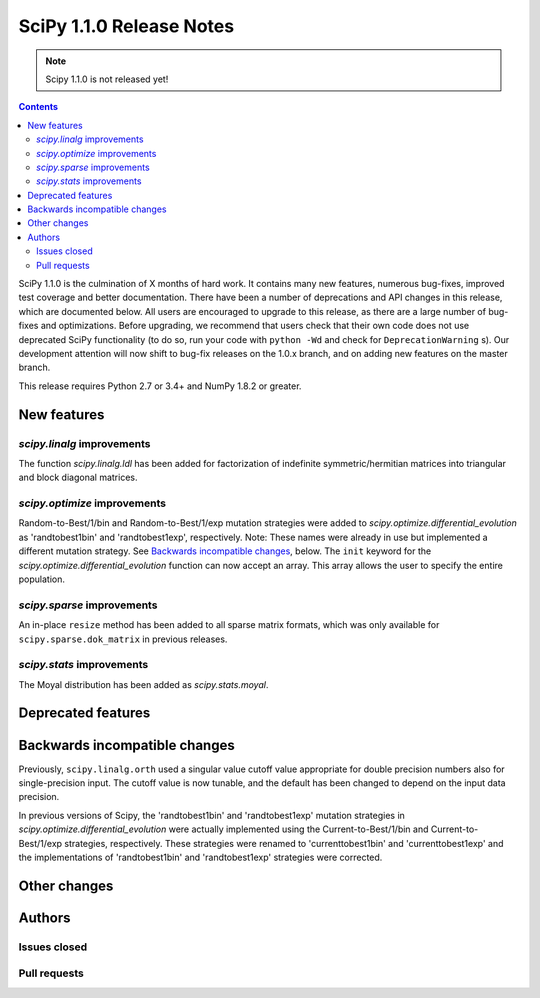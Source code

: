 ==========================
SciPy 1.1.0 Release Notes
==========================

.. note:: Scipy 1.1.0 is not released yet!

.. contents::

SciPy 1.1.0 is the culmination of X months of hard work. It contains
many new features, numerous bug-fixes, improved test coverage and
better documentation.  There have been a number of deprecations and
API changes in this release, which are documented below.  All users
are encouraged to upgrade to this release, as there are a large number
of bug-fixes and optimizations.  Before upgrading, we recommend that users
check that their own code does not use deprecated SciPy functionality
(to do so, run your code with ``python -Wd`` and check for
``DeprecationWarning`` s).  Our development attention will now shift to
bug-fix releases on the 1.0.x branch, and on adding new features on the
master branch.


This release requires Python 2.7 or 3.4+ and NumPy 1.8.2 or greater.


New features
============

`scipy.linalg` improvements
----------------------------

The function `scipy.linalg.ldl` has been added for factorization of
indefinite symmetric/hermitian matrices into triangular and block
diagonal matrices.

`scipy.optimize` improvements
-----------------------------

Random-to-Best/1/bin and Random-to-Best/1/exp mutation strategies were added to
`scipy.optimize.differential_evolution` as 'randtobest1bin' and
'randtobest1exp', respectively. Note: These names were already in use but
implemented a different mutation strategy. See `Backwards incompatible changes`_,
below.
The ``init`` keyword for the `scipy.optimize.differential_evolution` function
can now accept an array. This array allows the user to specify the entire
population.


`scipy.sparse` improvements
----------------------------

An in-place ``resize`` method has been added to all sparse matrix formats,
which was only available for ``scipy.sparse.dok_matrix`` in previous releases.


`scipy.stats` improvements
----------------------------

The Moyal distribution has been added as `scipy.stats.moyal`.

Deprecated features
===================


Backwards incompatible changes
==============================

Previously, ``scipy.linalg.orth`` used a singular value cutoff value
appropriate for double precision numbers also for single-precision
input. The cutoff value is now tunable, and the default has been
changed to depend on the input data precision.

In previous versions of Scipy, the 'randtobest1bin' and 'randtobest1exp'
mutation strategies in `scipy.optimize.differential_evolution` were actually
implemented using the Current-to-Best/1/bin and Current-to-Best/1/exp
strategies, respectively. These strategies were renamed to 'currenttobest1bin'
and 'currenttobest1exp' and the implementations of 'randtobest1bin' and
'randtobest1exp' strategies were corrected.

Other changes
=============


Authors
=======

Issues closed
-------------


Pull requests
-------------

